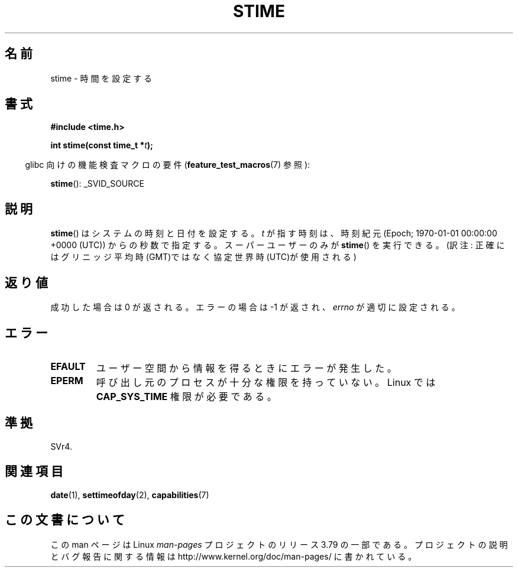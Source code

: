 .\" Copyright (c) 1992 Drew Eckhardt (drew@cs.colorado.edu), March 28, 1992
.\"
.\" %%%LICENSE_START(VERBATIM)
.\" Permission is granted to make and distribute verbatim copies of this
.\" manual provided the copyright notice and this permission notice are
.\" preserved on all copies.
.\"
.\" Permission is granted to copy and distribute modified versions of this
.\" manual under the conditions for verbatim copying, provided that the
.\" entire resulting derived work is distributed under the terms of a
.\" permission notice identical to this one.
.\"
.\" Since the Linux kernel and libraries are constantly changing, this
.\" manual page may be incorrect or out-of-date.  The author(s) assume no
.\" responsibility for errors or omissions, or for damages resulting from
.\" the use of the information contained herein.  The author(s) may not
.\" have taken the same level of care in the production of this manual,
.\" which is licensed free of charge, as they might when working
.\" professionally.
.\"
.\" Formatted or processed versions of this manual, if unaccompanied by
.\" the source, must acknowledge the copyright and authors of this work.
.\" %%%LICENSE_END
.\"
.\" Modified by Michael Haardt <michael@moria.de>
.\" Modified 1993-07-24 by Rik Faith <faith@cs.unc.edu>
.\" Modified 2001-03-16 by Andries Brouwer <aeb@cwi.nl>
.\" Modified 2004-05-27 by Michael Kerrisk <mtk.manpages@gmail.com>
.\"
.\"*******************************************************************
.\"
.\" This file was generated with po4a. Translate the source file.
.\"
.\"*******************************************************************
.\"
.\" Japanese Version Copyright (c) 1997 HANATAKA Shinya
.\"         all rights reserved.
.\" Translated 1997-03-03, HANATAKA Shinya <hanataka@abyss.rim.or.jp>
.\" Updated 2001-04-10, Kentaro Shirakata <argrath@ub32.org>
.\" Updated 2003-09-08, Kentaro Shirakata <argrath@ub32.org>
.\" Updated 2005-02-24, Akihiro MOTOKI <amotoki@dd.iij4u.or.jp>
.\"
.TH STIME 2 2014\-05\-10 Linux "Linux Programmer's Manual"
.SH 名前
stime \- 時間を設定する
.SH 書式
\fB#include <time.h>\fP
.sp
\fBint stime(const time_t *\fP\fIt\fP\fB);\fP
.sp
.in -4n
glibc 向けの機能検査マクロの要件 (\fBfeature_test_macros\fP(7)  参照):
.in
.sp
\fBstime\fP(): _SVID_SOURCE
.SH 説明
\fBstime\fP()  はシステムの時刻と日付を設定する。 \fIt\fP が指す時刻は、時刻紀元 (Epoch; 1970\-01\-01 00:00:00
+0000 (UTC))  からの秒数で指定する。 スーパーユーザーのみが \fBstime\fP()  を実行できる。 (訳注:
正確にはグリニッジ平均時(GMT)ではなく協定世界時(UTC)が使用される)
.SH 返り値
成功した場合は 0 が返される。エラーの場合は \-1 が返され、 \fIerrno\fP が適切に設定される。
.SH エラー
.TP 
\fBEFAULT\fP
ユーザー空間から情報を得るときにエラーが発生した。
.TP 
\fBEPERM\fP
呼び出し元のプロセスが十分な権限を持っていない。 Linux では \fBCAP_SYS_TIME\fP 権限が必要である。
.SH 準拠
SVr4.
.SH 関連項目
\fBdate\fP(1), \fBsettimeofday\fP(2), \fBcapabilities\fP(7)
.SH この文書について
この man ページは Linux \fIman\-pages\fP プロジェクトのリリース 3.79 の一部
である。プロジェクトの説明とバグ報告に関する情報は
http://www.kernel.org/doc/man\-pages/ に書かれている。

